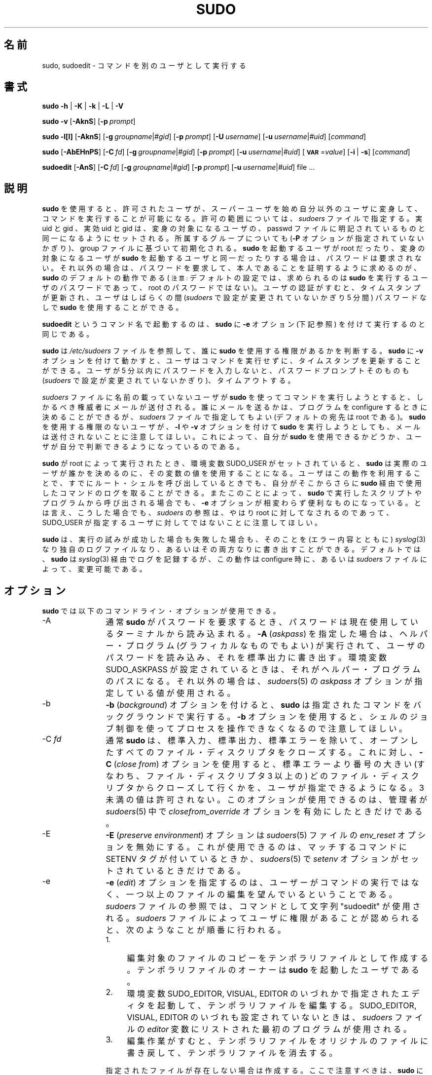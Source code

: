 .\" Copyright (c) 1994-1996, 1998-2005, 2007-2009
.\" 	Todd C. Miller <Todd.Miller@courtesan.com>
.\" 
.\" Permission to use, copy, modify, and distribute this software for any
.\" purpose with or without fee is hereby granted, provided that the above
.\" copyright notice and this permission notice appear in all copies.
.\" 
.\" THE SOFTWARE IS PROVIDED "AS IS" AND THE AUTHOR DISCLAIMS ALL WARRANTIES
.\" WITH REGARD TO THIS SOFTWARE INCLUDING ALL IMPLIED WARRANTIES OF
.\" MERCHANTABILITY AND FITNESS. IN NO EVENT SHALL THE AUTHOR BE LIABLE FOR
.\" ANY SPECIAL, DIRECT, INDIRECT, OR CONSEQUENTIAL DAMAGES OR ANY DAMAGES
.\" WHATSOEVER RESULTING FROM LOSS OF USE, DATA OR PROFITS, WHETHER IN AN
.\" ACTION OF CONTRACT, NEGLIGENCE OR OTHER TORTIOUS ACTION, ARISING OUT OF
.\" OR IN CONNECTION WITH THE USE OR PERFORMANCE OF THIS SOFTWARE.
.\" ADVISED OF THE POSSIBILITY OF SUCH DAMAGE.
.\" 
.\" Sponsored in part by the Defense Advanced Research Projects
.\" Agency (DARPA) and Air Force Research Laboratory, Air Force
.\" Materiel Command, USAF, under agreement number F39502-99-1-0512.
.\" 
.\" Japanese Version Copyright (c) 2000-2002 Yuichi SATO
.\"   and 2009 Yoichi Chonan
.\"         all rights reserved.
.\" Translated Sat Oct  7 14:39:18 JST 2000
.\"         by Yuichi SATO <ysato444@yahoo.co.jp>
.\" Updated & Modified Fri Dec  6 04:40:44 JST 2002 by Yuichi SATO
.\" New Translation (sudo-1.6.9p17) Fri Jan 23 10:31:17 JST 2009
.\"         by Yoichi Chonan <cyoichi@maple.ocn.ne.jp>
.\" Updated & Modified (sudo-1.7.2p1) Sat Nov 14 21:15:16 JST 2009
.\"         by Yoichi Chonan
.\"
.\" $Sudo: sudo.man.in,v 1.56 2009/06/29 13:36:42 millert Exp $
.\" Automatically generated by Pod::Man 2.16 (Pod::Simple 3.05)
.\"
.\" Standard preamble:
.\" ========================================================================
.de Sh \" Subsection heading
.br
.if t .Sp
.ne 5
.PP
\fB\\$1\fR
.PP
..
.de Sp \" Vertical space (when we can't use .PP)
.if t .sp .5v
.if n .sp
..
.de Vb \" Begin verbatim text
.ft CW
.nf
.ne \\$1
..
.de Ve \" End verbatim text
.ft R
.fi
..
.\" Set up some character translations and predefined strings.  \*(-- will
.\" give an unbreakable dash, \*(PI will give pi, \*(L" will give a left
.\" double quote, and \*(R" will give a right double quote.  \*(C+ will
.\" give a nicer C++.  Capital omega is used to do unbreakable dashes and
.\" therefore won't be available.  \*(C` and \*(C' expand to `' in nroff,
.\" nothing in troff, for use with C<>.
.tr \(*W-
.ds C+ C\v'-.1v'\h'-1p'\s-2+\h'-1p'+\s0\v'.1v'\h'-1p'
.ie n \{\
.    ds -- \(*W-
.    ds PI pi
.    if (\n(.H=4u)&(1m=24u) .ds -- \(*W\h'-12u'\(*W\h'-12u'-\" diablo 10 pitch
.    if (\n(.H=4u)&(1m=20u) .ds -- \(*W\h'-12u'\(*W\h'-8u'-\"  diablo 12 pitch
.    ds L" ""
.    ds R" ""
.    ds C` 
.    ds C' 
'br\}
.el\{\
.    ds -- \|\(em\|
.    ds PI \(*p
.    ds L" ``
.    ds R" ''
'br\}
.\"
.\" Escape single quotes in literal strings from groff's Unicode transform.
.ie \n(.g .ds Aq \(aq
.el       .ds Aq '
.\"
.\" If the F register is turned on, we'll generate index entries on stderr for
.\" titles (.TH), headers (.SH), subsections (.Sh), items (.Ip), and index
.\" entries marked with X<> in POD.  Of course, you'll have to process the
.\" output yourself in some meaningful fashion.
.ie \nF \{\
.    de IX
.    tm Index:\\$1\t\\n%\t"\\$2"
..
.    nr % 0
.    rr F
.\}
.el \{\
.    de IX
..
.\}
.\"
.\" Accent mark definitions (@(#)ms.acc 1.5 88/02/08 SMI; from UCB 4.2).
.\" Fear.  Run.  Save yourself.  No user-serviceable parts.
.    \" fudge factors for nroff and troff
.if n \{\
.    ds #H 0
.    ds #V .8m
.    ds #F .3m
.    ds #[ \f1
.    ds #] \fP
.\}
.if t \{\
.    ds #H ((1u-(\\\\n(.fu%2u))*.13m)
.    ds #V .6m
.    ds #F 0
.    ds #[ \&
.    ds #] \&
.\}
.    \" simple accents for nroff and troff
.if n \{\
.    ds ' \&
.    ds ` \&
.    ds ^ \&
.    ds , \&
.    ds ~ ~
.    ds /
.\}
.if t \{\
.    ds ' \\k:\h'-(\\n(.wu*8/10-\*(#H)'\'\h"|\\n:u"
.    ds ` \\k:\h'-(\\n(.wu*8/10-\*(#H)'\`\h'|\\n:u'
.    ds ^ \\k:\h'-(\\n(.wu*10/11-\*(#H)'^\h'|\\n:u'
.    ds , \\k:\h'-(\\n(.wu*8/10)',\h'|\\n:u'
.    ds ~ \\k:\h'-(\\n(.wu-\*(#H-.1m)'~\h'|\\n:u'
.    ds / \\k:\h'-(\\n(.wu*8/10-\*(#H)'\z\(sl\h'|\\n:u'
.\}
.    \" troff and (daisy-wheel) nroff accents
.ds : \\k:\h'-(\\n(.wu*8/10-\*(#H+.1m+\*(#F)'\v'-\*(#V'\z.\h'.2m+\*(#F'.\h'|\\n:u'\v'\*(#V'
.ds 8 \h'\*(#H'\(*b\h'-\*(#H'
.ds o \\k:\h'-(\\n(.wu+\w'\(de'u-\*(#H)/2u'\v'-.3n'\*(#[\z\(de\v'.3n'\h'|\\n:u'\*(#]
.ds d- \h'\*(#H'\(pd\h'-\w'~'u'\v'-.25m'\f2\(hy\fP\v'.25m'\h'-\*(#H'
.ds D- D\\k:\h'-\w'D'u'\v'-.11m'\z\(hy\v'.11m'\h'|\\n:u'
.ds th \*(#[\v'.3m'\s+1I\s-1\v'-.3m'\h'-(\w'I'u*2/3)'\s-1o\s+1\*(#]
.ds Th \*(#[\s+2I\s-2\h'-\w'I'u*3/5'\v'-.3m'o\v'.3m'\*(#]
.ds ae a\h'-(\w'a'u*4/10)'e
.ds Ae A\h'-(\w'A'u*4/10)'E
.    \" corrections for vroff
.if v .ds ~ \\k:\h'-(\\n(.wu*9/10-\*(#H)'\s-2\u~\d\s+2\h'|\\n:u'
.if v .ds ^ \\k:\h'-(\\n(.wu*10/11-\*(#H)'\v'-.4m'^\v'.4m'\h'|\\n:u'
.    \" for low resolution devices (crt and lpr)
.if \n(.H>23 .if \n(.V>19 \
\{\
.    ds : e
.    ds 8 ss
.    ds o a
.    ds d- d\h'-1'\(ga
.    ds D- D\h'-1'\(hy
.    ds th \o'bp'
.    ds Th \o'LP'
.    ds ae ae
.    ds Ae AE
.\}
.rm #[ #] #H #V #F C
.\" ========================================================================
.\"
.IX Title "SUDO 8"
.TH SUDO 8 "June 15, 2009" "1.7.2p1" "MAINTENANCE COMMANDS"
.\" For nroff, turn off justification.  Always turn off hyphenation; it makes
.\" way too many mistakes in technical documents.
.if n .ad l
.nh
.SH "名前"
sudo, sudoedit \- コマンドを別のユーザとして実行する
.SH "書式"
.IX Header "SYNOPSIS"
\&\fBsudo\fR \fB\-h\fR | \fB\-K\fR | \fB\-k\fR | \fB\-L\fR | \fB\-V\fR
.PP
\&\fBsudo\fR \fB\-v\fR [\fB\-AknS\fR]
.\" [\fB\-a\fR\ \fIauth_type\fR]
[\fB\-p\fR\ \fIprompt\fR]
.PP
\&\fBsudo\fR \fB\-l[l]\fR [\fB\-AknS\fR]
.\" [\fB\-a\fR\ \fIauth_type\fR]
[\fB\-g\fR\ \fIgroupname\fR|\fI#gid\fR] [\fB\-p\fR\ \fIprompt\fR]
[\fB\-U\fR\ \fIusername\fR] [\fB\-u\fR\ \fIusername\fR|\fI#uid\fR] [\fIcommand\fR]
.PP
\&\fBsudo\fR [\fB\-AbEHnPS\fR]
.\" [\fB\-a\fR\ \fIauth_type\fR]
[\fB\-C\fR\ \fIfd\fR]
.\" [\fB\-c\fR\ \fIclass\fR|\fI\-\fR]
[\fB\-g\fR\ \fIgroupname\fR|\fI#gid\fR] [\fB\-p\fR\ \fIprompt\fR]
.\" [\fB\-r\fR\ \fIrole\fR] [\fB\-t\fR\ \fItype\fR]
[\fB\-u\fR\ \fIusername\fR|\fI#uid\fR]
[\fB\s-1VAR\s0\fR=\fIvalue\fR] [\fB\-i\fR\ |\ \fB\-s\fR] [\fIcommand\fR]
.PP
\&\fBsudoedit\fR [\fB\-AnS\fR]
.\" [\fB\-a\fR\ \fIauth_type\fR]
[\fB\-C\fR\ \fIfd\fR]
.\" [\fB\-c\fR\ \fIclass\fR|\fI\-\fR]
[\fB\-g\fR\ \fIgroupname\fR|\fI#gid\fR] [\fB\-p\fR\ \fIprompt\fR]
[\fB\-u\fR\ \fIusername\fR|\fI#uid\fR] file ...
.SH "説明"
.IX Header "DESCRIPTION"
\&\fBsudo\fR を使用すると、許可されたユーザが、スーパーユーザを始め
自分以外のユーザに変身して、コマンドを実行することが可能になる。
許可の範囲については、\fIsudoers\fR ファイルで指定する。実 uid と gid 、
実効 uid と gid は、変身の対象になるユーザの、passwd ファイルに
明記されているものと同一になるようにセットされる。所属するグループに
ついても (\fB-P\fR オプションが指定されていないかぎり)、group ファイルに
基づいて初期化される。\fBsudo\fR を起動するユーザが root だったり、
変身の対象になるユーザが \fBsudo\fR を起動するユーザと同一だったり
する場合は、パスワードは要求されない。それ以外の場合は、パスワードを
要求して、本人であることを証明するように求めるのが、\fBsudo\fR の
デフォルトの動作である (\s-1注意:\s0 デフォルトの設定では、
求められるのは \fBsudo\fR を実行するユーザのパスワードであって、
root のパスワードではない)。ユーザの認証がすむと、タイムスタンプが
更新され、ユーザはしばらくの間 (\fIsudoers\fR で設定が変更されて
いないかぎり \f(CW\*(C`5\*(C'\fR 分間) パスワードなしで \fBsudo\fR を
使用することができる。
.PP
\&\fBsudoedit\fR というコマンド名で起動するのは、\fBsudo\fR に \fB-e\fR 
オプション (下記参照) を付けて実行するのと同じである。
.PP
\&\fBsudo\fR は \fI/etc/sudoers\fR ファイルを参照して、誰に \fBsudo\fR を
使用する権限があるかを判断する。\fBsudo\fR に \fB-v\fR オプションを
付けて動かすと、ユーザはコマンドを実行せずに、タイムスタンプを
更新することができる。ユーザが \f(CW\*(C`5\*(C'\fR 分以内にパスワードを
入力しないと、パスワードプロンプトそのものも (\fIsudoers\fR で設定が
変更されていないかぎり)、タイムアウトする。
.PP
\&\fIsudoers\fR ファイルに名前の載っていないユーザが \fBsudo\fR を使って
コマンドを実行しようとすると、しかるべき権威者にメールが送付される。
誰にメールを送るかは、プログラムを configure するときに決めることが
できるが、\fIsudoers\fR ファイルで指定してもよい (デフォルトの宛先は 
\&\f(CW\*(C`root\*(C'\fR である)。\fBsudo\fR を使用する権限のない
ユーザが、\fB-l\fR や \fB-v\fR オプションを付けて \fBsudo\fR を
実行しようとしても、メールは送付されないことに注意してほしい。
これによって、自分が \fBsudo\fR を使用できるかどうか、ユーザが自分で
判断できるようになっているのである。
.PP
\&\fBsudo\fR が root によって実行されたとき、環境変数 
\&\f(CW\*(C`SUDO_USER\*(C'\fR がセットされていると、\fBsudo\fR は
実際のユーザが誰かを決めるのに、その変数の値を使用することになる。ユーザは
この動作を利用することで、すでにルート・シェルを呼び出しているときでも、
自分がそこからさらに \fBsudo\fR 経由で使用したコマンドのログを取ることが
できる。またこのことによって、\fBsudo\fR で実行したスクリプトや
プログラムから呼び出される場合でも、\fB-e\fR オプションが相変わらず
便利なものになっている。とは言え、こうした場合でも、\fIsudoers\fR の
参照は、やはり root に対してなされるのであって、
\&\f(CW\*(C`SUDO_USER\*(C'\fR が指定するユーザに対してではないことに
注意してほしい。
.PP
\&\fBsudo\fR は、実行の試みが成功した場合も失敗した場合も、そのことを 
(エラー内容とともに) \fIsyslog\fR\|(3) なり独自のログファイルなり、
あるいはその両方なりに書き出すことができる。デフォルトでは、\fBsudo\fR は 
\fIsyslog\fR\|(3) 経由でログを記録するが、この動作は configure 時に、
あるいは \&\fIsudoers\fR ファイルによって、変更可能である。
.SH "オプション"
.IX Header "OPTIONS"
\&\fBsudo\fR では以下のコマンドライン・オプションが使用できる。
.IP "\-A" 12
.IX Item "-A"
通常 \fBsudo\fR がパスワードを要求するとき、パスワードは現在使用している
ターミナルから読み込まれる。\fB\-A\fR (\fIaskpass\fR) を指定した場合は、
ヘルパー・プログラム (グラフィカルなものでもよい) が実行されて、ユーザの
パスワードを読み込み、それを標準出力に書き出す。
環境変数 \f(CW\*(C`SUDO_ASKPASS\*(C'\fR が設定されているときは、
それがヘルパー・プログラムのパスになる。それ以外の場合は、
\&\fIsudoers\fR\|(5) の \fIaskpass\fR オプションが指定している値が使用される。
.\" .IP "\-a \fItype\fR" 12
.\" .IX Item "-a type"
.\" The \fB\-a\fR (\fIauthentication type\fR) option causes \fBsudo\fR to use the
.\" specified authentication type when validating the user, as allowed
.\" by \fI/etc/login.conf\fR.  The system administrator may specify a list
.\" of sudo-specific authentication methods by adding an \*(L"auth-sudo\*(R"
.\" entry in \fI/etc/login.conf\fR.  This option is only available on systems
.\" that support \s-1BSD\s0 authentication.
.\" \&\fB\-a\fR (\fIauthentication type\fR) オプションを使うと、\fBsudo\fR は
.\" ユーザの認証に、指定したタイプの認証方法を使用するようになる。ただし、
.\" その認証のタイプは \fI/etc/login.conf\fR で有効になっていなければなら
.\" ない。システム管理者は \fI/etc/login.conf\fR に \*(L"auth-sudo\*(R" 
.\" 項目を追加することによって、\fBsudo\fR 専用の認証方法のリストを指定す
.\" ることができる。このオプションは \s-1BSD\s0 認証に対応したシステムでの
.\" み有効である。
.IP "\-b" 12
.IX Item "-b"
\&\fB\-b\fR (\fIbackground\fR) オプションを付けると、\fBsudo\fR は
指定されたコマンドをバックグラウンドで実行する。\fB-b\fR オプションを
使用すると、シェルのジョブ制御を使ってプロセスを操作できなくなるので
注意してほしい。
.IP "\-C \fIfd\fR" 12
.IX Item "-C fd"
通常 \fBsudo\fR は、標準入力、標準出力、標準エラーを除いて、オープンした
すべてのファイル・ディスクリプタをクローズする。これに対し、
\&\fB\-C\fR (\fIclose from\fR) オプションを使用すると、
標準エラーより番号の大きい (すなわち、ファイル・ディスクリプタ 3 以上の)
どのファイル・ディスクリプタからクローズして行くかを、ユーザが指定できる
ようになる。3 未満の値は許可されない。このオプションが使用できるのは、
管理者が \fIsudoers\fR\|(5) 中で \fIclosefrom_override\fR オプションを
有効にしたときだけである。
.\" .IP "\-c \fIclass\fR" 12
.\" .IX Item "-c class"
.\" The \fB\-c\fR (\fIclass\fR) option causes \fBsudo\fR to run the specified command
.\" with resources limited by the specified login class.  The \fIclass\fR
.\" argument can be either a class name as defined in \fI/etc/login.conf\fR,
.\" or a single '\-' character.  Specifying a \fIclass\fR of \f(CW\*(C`\-\*(C'\fR indicates
.\" that the command should be run restricted by the default login
.\" capabilities for the user the command is run as.  If the \fIclass\fR
.\" argument specifies an existing user class, the command must be run
.\" as root, or the \fBsudo\fR command must be run from a shell that is already
.\" root.  This option is only available on systems with \s-1BSD\s0 login classes.
.\" \&\fB\-c\fR (\fIclass\fR) オプションを付けると、その指定した
.\" login class のリソースの制限内で、\fBsudo\fR は指定されたコマンドを
.\" 実行する。\fB-c\fR の引き数 \fIclass\fR に使うことができるのは、
.\" \&\fI/etc/login.conf\fR で定義された class 名か、一個の '\-' 文字である。
.\" \&\fIclass\fR に \f(CW\*(C`\-\*(C'\fR を指定すると、コマンドは
.\" 実行されるとき、変身対象ユーザのデフォルトのログイン権限によって
.\" 制限されることになる。引き数 \fIclass\fR が実在する user class を
.\" 指している場合は、コマンドを root として実行するか、あるいはすでに root 
.\" になったシェルで \fBsudo\fR コマンドを実行するかしなければならない。 
.\" このオプションは、\s-1BSD\s0 login class が存在するシステムでのみ
.\" 有効である。
.IP "\-E" 12
.IX Item "-E"
\&\fB\-E\fR (\fIpreserve\fR \fIenvironment\fR) オプションは 
\&\fIsudoers\fR\|(5) ファイルの \fIenv_reset\fR オプションを無効にする。
これが使用できるのは、マッチするコマンドに \f(CW\*(C`SETENV\*(C'\fR タグが
付いているときか、
\&\fIsudoers\fR\|(5) で \fIsetenv\fR オプションがセットされているとき
だけである。
.IP "\-e" 12
.IX Item "-e"
\&\fB\-e\fR (\fIedit\fR) オプションを指定するのは、ユーザーがコマンドの
実行ではなく、一つ以上のファイルの編集を望んでいるということである。
\&\fIsudoers\fR ファイルの参照では、コマンドとして
文字列 \*(L"sudoedit\*(R" が使用される。
\&\fIsudoers\fR ファイルによってユーザに権限があることが認められると、
次のようなことが順番に行われる。
.RS 12
.IP "1." 4
編集対象のファイルのコピーをテンポラリファイルとして作成する。
テンポラリファイルのオーナーは \fBsudo\fR を起動したユーザである。
.IP "2." 4
環境変数 \f(CW\*(C`SUDO_EDITOR\*(C'\fR, \f(CW\*(C`VISUAL\*(C'\fR,
\&\f(CW\*(C`EDITOR\*(C'\fR のいづれかで指定されたエディタを起動して、
テンポラリファイルを編集する。
\&\f(CW\*(C`SUDO_EDITOR\*(C'\fR, \f(CW\*(C`VISUAL\*(C'\fR,
\&\f(CW\*(C`EDITOR\*(C'\fR のいづれも設定されていないときは、
\&\fIsudoers\fR ファイルの \fIeditor\fR 変数にリストされた
最初のプログラムが使用される。
.IP "3." 4
編集作業がすむと、テンポラリファイルをオリジナルのファイルに書き戻して、
テンポラリファイルを消去する。
.RE
.RS 12
.Sp
指定されたファイルが存在しない場合は作成する。ここで注意すべきは、
\&\fBsudo\fR によって実行されるコマンドの大部分と違って、
\&\fB\-e\fR でエディタが実行されるときは、\fBsudo\fR を起動した
ユーザの環境が、変更を受けずにそのまま使われるということである。
何らかの理由で \fBsudo\fR が編集した内容でファイルを更新できないときは、
ユーザに警告を発し、編集した内容をテンポラリファイルに保持することになる。
.RE
.IP "\-g \fIgroup\fR" 12
.IX Item "-g group"
通常 sudo はプライマリ・グループを、passwd データベースで
変身対象ユーザ (デフォルトでは root) のプライマリ・グループとして
指定されているグループに設定する。これに対し、\fB\-g\fR (\fIgroup\fR)
オプションを使用すると、\fBsudo\fR はプライマリ・グループを \fIgroup\fR に
設定して、指定のコマンドを実行することになる。グループ名の代わりに
\&\fIgid\fR を指定するときは、\fI#gid\fR という書き方をする。
多くのシェルでは、\fIgid\fR としてコマンドを実行するときは、'#' を
バックスラッシュ ('\e') でエスケープしなければならない。なお、
\&\fB\-u\fR オプションを同時に指定しない場合、コマンドは (root として
ではなく) \fBsudo\fR を起動するユーザの資格で実行されることになる。
いづれにしろ、プライマリ・グループが \fIgroup\fR に
設定されることに変わりはない。
(訳注: \fB\-g\fR オプションを使用するには、\fIsudoers\fR ファイルの
ユーザ設定で変身対象となるグループを設定しておく必要がある。詳細については、
\&\fIsudoers\fR\|(5) のマニュアルの該当個所を参照してほしい。)
.IP "\-H" 12
.IX Item "-H"
\&\fB\-H\fR (\fI\s-1HOME\s0\fR) オプションを指定すると、環境変数 
\&\f(CW\*(C`HOME\*(C'\fR が、変身の対象となるユーザ (デフォルトでは root) の、
\&\fIpasswd\fR\|(5) ファイルに明記されているホームディレクトリになる。
\&\fBsudo\fR はデフォルトでは、環境変数 \f(CW\*(C`HOME\*(C'\fR を
変更しない (\fIsudoers\fR\|(5) の \fIset_home\fR や \fIalways_set_home\fR 
フラグを参照すること)。
.IP "\-h" 12
.IX Item "-h"
\&\fB-h\fR (\fIhelp\fR) オプションを指定すると、\fBsudo\fR は使用法を
表示して終了する。
.IP "\-i [command]" 12
.IX Item "-i [command]"
\&\fB\-i\fR (\fIsimulate initial login\fR) オプションを指定すると、
\&\fIpasswd\fR\|(5) 中の変身対象ユーザのエントリで指定されているシェルが
ログイン・シェルとして実行される。すなわち、\f(CW\*(C`.profile\*(C'\fR や
\&\f(CW\*(C`.login\*(C'\fR といったログイン用のリソースファイルが
シェルによって読み込まれるわけだ。コマンドを指定すると、それがシェルに
渡されて、実行される。それ以外の場合は、対話的シェルが
実行されることになる。\fBsudo\fR は、シェルを実行する前に、変身対象ユーザの
ホームディレクトリに移動しようとする。また \fBsudo\fR は環境を初期化する。
変数 \fI\s-1DISPLAY\s0\fR と \fI\s-1TERM\s0\fR は変更しないが、 
\&\fI\s-1HOME\s0\fR, \fI\s-1SHELL\s0\fR, \fI\s-1USER\s0\fR, 
\&\fI\s-1LOGNAME\s0\fR, \fI\s-1PATH\s0\fR をセットし、さらに Linux や
\&\s-1AIX\s0 システムでは \fI/etc/environment\fR に書いてある環境変数も
設定する。それ以外の環境変数はすべて消去する。
.IP "\-K" 12
.IX Item "-K"
\&\fB\-K\fR (sure \fIkill\fR) オプションは \fB\-k\fR オプションに
似ているが、ユーザのタイムスタンプを完全に消去してしまうという点と、
コマンドや他のオプションと組み合わせて使用できないという点で異なっている。
このオプションはパスワードを要求しない。
.IP "\-k" 12
.IX Item "-k"
\&\fB\-k\fR (\fIkill\fR) オプションを単独で使うと、\fBsudo\fR は
タイムスタンプの日付を UNIX 紀元 (1970 年 1 月 1 日) に設定することで、
ユーザのタイムスタンプを失効させる。次回 \fBsudo\fR を実行するときには、
パスワードが要求されるようになるわけだ。このオプション自身はパスワードを
必要としない。なお、このオプションが追加されたのは、
ユーザが .logout ファイルで、パスワードなしでの \fBsudo\fR の実行を
無効にすることができるようにするためである。
.Sp
\&\fB\-k\fR オプションをコマンドや、パスワードを必要とするような
他のオプションと組み合わせて使用すると、\fBsudo\fR はユーザの
タイムスタンプ・ファイルを無視するようになる。その結果、\fBsudo\fR は
(\fIsudoers\fR の設定でパスワードを要求するようになっているならば)
プロンプトを出してパスワードを求めるものの、
ユーザのタイムスタンプ・ファイルの日付を更新することはない。
.IP "\-L" 12
.IX Item "-L"
\&\fB\-L\fR (\fIlist\fR defaults) オプションは、\fIsudoers\fR ファイルの
\&\fIDefaults\fR 行で設定できるパラメーターを列挙し、それぞれについて
簡単に説明する。このオプションは \fIgrep\fR\|(1) と一緒に使うと、便利である。
.IP "\-l[l] [\fIcommand\fR]" 12
.IX Item "-l[l] [command]"
\&\fIcommand\fR を指定しない場合、\fB\-l\fR (\fIlist\fR) オプションは、
\&\fBsudo\fR を実行したユーザ (あるいは、\fB\-U\fR で指定したユーザ) が
現在ログインしているホストで許可されている (及び、禁じられている) コマンドを
列挙する。\fIcommand\fR を指定した場合は、\fIsudoers\fR で許可されて
いるコマンドならば、その絶対パスを表示する (訳注: sudo-1.7.2 では、
\&\fIsudoers\fR でコマンドの引き数を明示的に指定している場合は、
コマンドラインからも \fB\-l\fR とコマンドに続けて、引き数まで正しく
指定しなければならない)。 
指定したコマンドが許可されていない場合は、\fBsudo\fR が
返り値 1 で終了する。\fB\-l\fR オプションに \fBl\fR 引数を付けた場合や
(すなわち \fB\-ll\fR)、\fB\-l\fR を複数回指定した場合は、長い方の
リスト形式が使用される。
.IP "\-n" 12
.IX Item "-n"
\&\fB\-n\fR (\fInon-interactive\fR) オプションがあると、\fBsudo\fR は 
ユーザにパスワードを要求するプロンプトを出さない。実行するコマンドに
パスワードが必要な場合、\fBsudo\fR はエラーメッセージを表示して、
終了する。
.IP "\-P" 12
.IX Item "-P"
\&\fB\-P\fR (\fIpreserve\fR \fIgroup vector\fR) オプションを指定すると、
\&\fBsudo\fR は、\fBsudo\fR を実行するユーザが所属するグループのリストを、
変更せずにそのまま使用する。 デフォルトでは、\fBsudo\fR は
所属グループの初期値として、変身対象となるユーザが所属するグループのリストを
設定するのだ。とは言え、実 gid や 実効 gid が変身対象ユーザと
同一になるようにセットされる点には、変わりがない。
.IP "\-p \fIprompt\fR" 12
.IX Item "-p prompt"
\&\fB\-p\fR (\fIprompt\fR) オプションを使うと、デフォルトのパスワード
プロンプトを変更して、好きな文句にすることができる。以下のパーセント 
(`\f(CW\*(C`%\*(C'\fR') エスケープが使用できる。
.RS 12
.ie n .IP "%H" 4
.el .IP "\f(CW%H\fR" 4
.IX Item "%H"
ドメイン名を含むローカルホスト名に展開される (マシンのホスト名が
完全修飾名であるか、\fIsudoers\fR ファイルで \fIfqdn\fR オプションが
セットされている場合に有効)
.ie n .IP "%h" 4
.el .IP "\f(CW%h\fR" 4
.IX Item "%h"
ドメイン名なしのローカルホスト名に展開
.ie n .IP "%p" 4
.el .IP "\f(CW%p\fR" 4
.IX Item "%p"
パスワードを要求されるユーザ名に展開 (\fIsudoers\fR ファイルのフラグ 
\&\fIrootpw\fR、\fItargetpw\fR、\fIrunaspw\fR を尊重する)
.ie n .IP "%U" 4
.el .IP "\f(CW%U\fR" 4
.IX Item "%U"
変身対象になる (デフォルトでは root) ユーザのログイン名に展開される
.ie n .IP "%u" 4
.el .IP "\f(CW%u\fR" 4
.IX Item "%u"
\&\fBsudo\fR を起動するユーザのログイン名に展開される
.ie n .IP "\*(C`%%\*(C'" 4
.el .IP "\f(CW\*(C`%%\*(C'\fR" 4
.IX Item "%%"
連続した二つの \f(CW\*(C`%\*(C'\fR は、一個の \f(CW\*(C`%\*(C'\fR 文字
そのものを意味する
.RE
.RS 12
.Sp
\&\fB\-p\fR で指定したプロンプトが、\s-1PAM\s0 をサポートしている
システムにおいてシステムのパスワードプロンプトを上書きするのは、
\&\fIsudoers\fR で \fIpassprompt_override\fR が有効になっている場合である
(訳注: \fIsudoers\fR\|(5) の passprompt_override の項も参照してほしい)。
.RE
.\" .IP "\-r \fIrole\fR" 12
.\" .IX Item "-r role"
.\" The \fB\-r\fR (\fIrole\fR) option causes the new (SELinux) security context to 
.\" have the role specified by \fIrole\fR.
.\" \&\fB\-r\fR (\fIrole\fR) オプションを使うと、(SELinux の) 新しいセキュ
.\" リティ・コンテキストが \fIrole\fR で指定されたロールを持つようになる。
.IP "\-S" 12
.IX Item "-S"
\&\fB\-S\fR (\fIstdin\fR) オプションを指定すると、\fBsudo\fR はパスワー
ドをターミナルデバイスからではなく、標準入力から読み込む。
.IP "\-s [command]" 12
.IX Item "-s [command]"
\&\fB\-s\fR (\fIshell\fR) は、環境変数 \fI\s-1SHELL\s0\fR が設定されていれば、
そのシェルを、さもなければ、\fIpasswd\fR\|(5) で指定されているシェルを
実行する。コマンドが指定された場合は、それをシェルに渡して実行させる。
コマンドが指定されていなければ、対話的シェルを開く。
.\" .IP "\-t \fItype\fR" 12
.\" .IX Item "-t type"
.\" The \fB\-t\fR (\fItype\fR) option causes the new (SELinux) security context to 
.\" have the type specified by \fItype\fR.  If no type is specified, the default
.\" type is derived from the specified role.
.\" \&\fB\-t\fR (\fItype\fR) オプションを使用すると、(SELinux の) 新しい 
.\" セキュリティ・コンテキストが \fItype\fR で指定されたタイプを持つように
.\" なる。type が指定されない場合は、デフォルトのタイプが、指定された role 
.\" から導き出される。
.IP "\-U \fIuser\fR" 12
.IX Item "-U user"
\&\fB\-U\fR (\fIother user\fR) オプションは、\fB\-l\fR と組み合わせて
使用し、誰の権限の一覧を表示するかを指定する。root のほかには、
現在のホストでコマンドに \f(CW\*(C`ALL\*(C'\fR を許されているユーザのみが
このオプションを使用できる。
.IP "\-u \fIuser\fR" 12
.IX Item "-u user"
\&\fB\-u\fR (\fIuser\fR) オプションを指定すると、\fBsudo\fR は 
\&\fIroot\fR 以外のユーザとして指定されたコマンドを実行する。
ユーザ名の代わりに \fIuid\fR を指定するときは、\fI#uid\fR という
書き方をする。多くのシェルでは、\fIuid\fR の資格でコマンドを
実行するときは、'#' をバックスラッシュ ('\e') でエスケープしなければ
ならない。\fIsudoers\fR ファイルの Defaults 行で \fItargetpw\fR オプションが
設定されているときは (\fIsudoers\fR\|(5) 参照)、パスワード・データベースに
記載されていない uid ではコマンドを実行できないことに注意してほしい。
.IP "\-V" 12
.IX Item "-V"
\&\fB\-V\fR (\fIversion\fR) オプションを指定すると、\fBsudo\fR は
バージョンナンバーを表示して、終了する。\fBsudo \-V\fR を実行するユーザが 
root だった場合は、\fBsudo\fR がコンパイルされたときのデフォルト値のリストを、
マシンのローカル IP アドレスとともに表示する。
.IP "\-v" 12
.IX Item "-v"
\&\fB\-v\fR (\fIvalidate\fR) オプションを指定すると、\fBsudo\fR はユーザの
タイムスタンプを更新する。このとき、もし必要なら、パスワードの入力を促す。
このオプションによって \fBsudo\fR のタイムアウト時間がもう
\&\f(CW\*(C`5\*(C'\fR 分間 (あるいは、何分であれ、\fIsudoers\fR で
設定されたタイムアウト時間) 伸びるが、このオプションがコマンドを実行する
ことはない。
.IP "\-\-" 12
\&\fB\-\-\fR オプションがあると、\fBsudo\fR はそこでコマンドライン引き数の
処理をやめる。これは \fB\-s\fR オプションと組み合わせて使うと、
大変便利である。
.PP
さらに、コマンドのためにセットしたい環境変数も、
\&\fB\s-1VAR\s0\fR=\fIvalue\fR、たとえば 
\&\fB\s-1LD_LIBRARY_PATH\s0\fR=\fI/usr/local/pkg/lib\fR といった形で
コマンドラインから渡すことができる。コマンドラインから渡される変数は、
通常の環境変数と同じ制限の対象になるが、一つだけ重要な違いがある。
\&\fIsudoers\fR ファイルで \fIsetenv\fR オプションが設定されているか、
実行されるコマンドに \f(CW\*(C`SETENV\*(C'\fR タグがついているか、
あるいは、マッチするコマンドが \f(CW\*(C`ALL\*(C'\fR である場合は、
ユーザがほかの状況でなら禁じられているような変数をセットすることが
できるのだ。詳細については \fIsudoers\fR\|(5) を参照してほしい。
.SH "返り値"
.IX Header "RETURN VALUES"
プログラムの実行に成功した場合、\fBsudo\fR が返す終了ステータスは、
実行したプログラムの終了ステータスそのものである。
.PP
そうでない場合、設定やパーミッションに問題があったり、\fBsudo\fR が
指定されたコマンドを実行できなかったりしたときは、\fBsudo\fR は
返り値 1 で終了する。後者の場合は、エラーメッセージが標準エラーに
表示される。また、 \fBsudo\fR がユーザの \f(CW\*(C`PATH\*(C'\fR にある
一つ以上のエントリを \fIstat\fR\|(2) できなかったときも、エラーが
標準エラーに出力される (ただし、そのディレクトリが存在しなかったり、
実際にはディレクトリでなかった場合は、そのエントリは無視され、エラーは
表示されない)。そうしたことは、正常な環境では起きるはずのないことである。
\&\fIstat\fR\|(2) が \*(L"permission denied\*(R" を返す理由で
一番よくあるのは、ユーザーがオートマウントを使用していて、
\&\f(CW\*(C`PATH\*(C'\fR にあるディレクトリの一つが目下到達不可能なマシンに
ある場合だ。
.SH "セキュリティに関する注意点"
.IX Header "SECURITY NOTES"
\&\fBsudo\fR は外部のコマンドをできるだけ安全に実行しようとする。
.PP
環境変数を扱うにあたって、二つの異なる行き方がある。デフォルトでは、
\&\fIsudoers\fR の \fIenv_reset\fR オプションが有効になっている。
この場合は、最小限の環境でコマンドが実行されることになるが、その環境とは、
\&\f(CW\*(C`TERM\*(C'\fR, \f(CW\*(C`PATH\*(C'\fR,
\&\f(CW\*(C`HOME\*(C'\fR, \f(CW\*(C`SHELL\*(C'\fR,
\&\f(CW\*(C`LOGNAME\*(C'\fR, \f(CW\*(C`USER\*(C'\fR,
\&\f(CW\*(C`USERNAME\*(C'\fR、それに \fBsudo\fR という
呼び出し側のプロセスから来た変数で、\fIsudoers\fR の \fIenv_check\fR や 
\&\fIenv_keep\fR オプションによって許可されたものである。言わば、
環境変数のホワイトリストが存在することになるわけだ。
.PP
他方、\fIsudoers\fR ファイルで \fIenv_reset\fR オプションが無効に
なっている場合は、いかなる変数も、\fIenv_check\fR や \fIenv_delete\fR 
オプションで明示的に拒否されていないかぎり、呼び出し側のプロセスから
継承される。この場合、\fIenv_check\fR や \fIenv_delete\fR はブラックリストの
ように振る舞うわけだ。危険性のある環境変数のすべてをブラックリストに
入れることは不可能なので、\fIenv_reset\fR のデフォルトの動作を使用する方を
お勧めする。
.PP
どんな場合でも、\f(CW\*(C`()\*(C'\fR で始まる値を持つ環境変数は
除去されるが、それは \fBbash\fR の関数と解釈されかねないからだ。
\&\fBsudo\fR が許可、または拒否する環境変数のリストは、
\&\f(CW\*(C`sudo \-V\*(C'\fR を root として実行したときの出力中に表示される。
.PP
たいていのオペレーティングシステムのダイナミック・リンカは、
ダイナミック・リンキングを制御する働きのある環境変数を、\fBsudo\fR も
その一つである setuid プログラムの環境から除去するものだということに注意して
ほしい。オペレーティングシステムが何であるかにもよるが、そうした環境変数には、
\&\f(CW\*(C`_RLD*\*(C'\fR, \f(CW\*(C`DYLD_*\*(C'\fR,
\&\f(CW\*(C`LD_*\*(C'\fR, \f(CW\*(C`LDR_*\*(C'\fR,
\&\f(CW\*(C`LIBPATH\*(C'\fR, \f(CW\*(C`SHLIB_PATH\*(C'\fR などが
含まれるだろう。この種の変数は、\fBsudo\fR の実行が始まるよりも前に、
環境から除去される。それ故、\fBsudo\fR がそうした変数を保持することは
不可能である。
.PP
偽コマンドの実行 (command spoofing) を防止するため、\fBsudo\fR は
コマンドを捜してユーザの \s-1PATH\s0 を検索する際に、\*(L".\*(R" と "" 
(どちらもカレントディレクトリを意味する) を最後に調べる (そのどちらか、
あるいは両方が \s-1PATH\s0 中に存在すればだが)。とは言え、環境変数 
\&\f(CW\*(C`PATH\*(C'\fR そのものは変更されずに、そのまま \fBsudo\fR が
実行するプログラムに渡されることに注意してほしい。
.PP
\&\fBsudo\fR はタイムスタンプ・ディレクトリ (デフォルトでは 
\&\fI/var/run/sudo\fR) の所有者を調べて、所有者が root でなかったり、
root 以外のユーザにも書き込みが可能だったりした場合は、そのディレクトリの
中身を無視する。root 以外のユーザでも \fIchown\fR\|(2) を利用して
ファイルの所有者を変えられるシステムでは、タイムスタンプ・ディレクトリが 
(たとえば \fI/tmp\fR といった) 誰にでも書き込めるディレクトリにあると、
一般ユーザが、\fBsudo\fR を実行する前にタイムスタンプ・ディレクトリを
作成することが可能になる。もっとも、\fBsudo\fR はタイムスタンプ・
ディレクトリとその中身の、所有者とモードをチェックしているので、
起こりえる唯一の被害は、ファイルを「隠匿」する目的でそのディレクトリに
入れて置かれることぐらいだ。これはあまりありそうにないことだ。なぜなら、
タイムスタンプ・ディレクトリが root の所有になり、ほかのユーザによる
アクセスが禁じられてしまうと、ファイルをそこに置いたユーザは
それを回収できなくなるからである。この問題を回避したかったら、
誰でも書き込めるわけではないディレクトリ (たとえば \fI/var/adm/sudo\fR) を
タイムスタンプ用に使用するなり、適切な所有者 (root) と
パーミッション (0700) を持った \fI/var/run/sudo\fR をシステムの
スタートアップ・ファイルで作成するなりすればよい。
.PP
\&\fBsudo\fR はあまりにも未来に設定したタイムスタンプを認めない。タイ
ムスタンプが「現在時 + 2 * \f(CW\*(C`TIMEOUT\*(C'\fR」より新しい日時だっ
た場合、\fBsudo\fR はそれを無視し、ログに記録して警告を発する。このよ
うになっているのは、一般ユーザがファイルの所有者を変えられるシステムで、
ユーザがいい加減な日付を付けて勝手に自分のタイムスタンプを作れないよう
にするためである。
.PP
\&\fBsudo\fR は通常、自分が明示的に実行したコマンドしかログに
記録しないことに気を付けてほしい。
ユーザが \f(CW\*(C`sudo su\*(C'\fR とか \f(CW\*(C`sudo sh\*(C'\fR とか
いったコマンドを実行した場合、そのシェルから続いて実行されるコマンドは
記録されないし、\fBsudo\fR によるアクセス制御もそういったコマンドに
及ばないことになる。
シェル・エスケープを提供するコマンドについても (たいていのエディタが
それに含まれる) 同じことが言える。
それ故、ユーザに \fBsudo\fR 経由でコマンドの使用を許すときは、
気がつかないうちにそのコマンドがユーザに事実上ルート・シェルを
与えていないかを、念には念を入れて確認しなければならない。もっと詳しいことが
知りたかったら、\fIsudoers\fR\|(5) の「シェル・エスケープを防止する」の
セクションを御覧になってほしい。
.SH "環境変数"
.IX Header "ENVIRONMENT"
\&\fBsudo\fR は以下の環境変数を利用する。
.ie n .IP "\*(C`EDITOR\*(C'" 16
.el .IP "\f(CW\*(C`EDITOR\*(C'\fR" 16
.IX Item "EDITOR"
変数 \f(CW\*(C`SUDO_EDITOR\*(C'\fR や \f(CW\*(C`VISUAL\*(C'\fR が設定されて
いないとき、\fB\-e\fR (sudoedit) モードで使用するデフォルトのエディタ
.ie n .IP "\*(C`HOME\*(C'" 16
.el .IP "\f(CW\*(C`HOME\*(C'\fR" 16
.IX Item "HOME"
\&\fB\-i\fR や \fB\-H\fR モードでは (あるいは、sudo が configure され
たとき \-\-enable\-shell\-sets\-home オプションが与えられていれば)、
変身対象ユーザのホームディレクトリにセットされる
.ie n .IP "\*(C`PATH\*(C'" 16
.el .IP "\f(CW\*(C`PATH\*(C'\fR" 16
.IX Item "PATH"
sudoers の \fIsecure_path\fR オプションが設定されていれば、無難な値に
セットされる
.ie n .IP "\*(C`SHELL\*(C'" 16
.el .IP "\f(CW\*(C`SHELL\*(C'\fR" 16
.IX Item "SHELL"
\&\fB\-s\fR オプションで実行されるシェルを決めるのに使用する
.ie n .IP "\*(C`SUDO_ASKPASS\*(C'" 16
.el .IP "\f(CW\*(C`SUDO_ASKPASS\*(C'\fR" 16
.IX Item "SUDO_ASKPASS"
ターミナルが利用できない場合や、\f(CW\*(C`\-A\*(C'\fR オプションが
指定されている場合に、パスワードを読み込むのに使用するヘルパープログラムの
パスを指定する
.ie n .IP "\*(C`SUDO_COMMAND\*(C'" 16
.el .IP "\f(CW\*(C`SUDO_COMMAND\*(C'\fR" 16
.IX Item "SUDO_COMMAND"
sudo が実行するコマンドにセットされる
.ie n .IP "\*(C`SUDO_EDITOR\*(C'" 16
.el .IP "\f(CW\*(C`SUDO_EDITOR\*(C'\fR" 16
.IX Item "SUDO_EDITOR"
\&\fB\-e\fR (sudoedit) モードで使用するデフォルトのエディタ
.ie n .IP "\*(C`SUDO_GID\*(C'" 16
.el .IP "\f(CW\*(C`SUDO_GID\*(C'\fR" 16
.IX Item "SUDO_GID"
sudo を起動したユーザのグループ \s-1ID\s0 にセットされる
.ie n .IP "\*(C`SUDO_PROMPT\*(C'" 16
.el .IP "\f(CW\*(C`SUDO_PROMPT\*(C'\fR" 16
.IX Item "SUDO_PROMPT"
デフォルトのパスワード・プロンプトとして使用する
.ie n .IP "\*(C`SUDO_PS1\*(C'" 16
.el .IP "\f(CW\*(C`SUDO_PS1\*(C'\fR" 16
.IX Item "SUDO_PS1"
設定すると、実行されるプログラムの \f(CW\*(C`PS1\*(C'\fR がこの変数の値に
セットされる
.ie n .IP "\*(C`SUDO_UID\*(C'" 16
.el .IP "\f(CW\*(C`SUDO_UID\*(C'\fR" 16
.IX Item "SUDO_UID"
sudo を起動したユーザのユーザ \s-1ID\s0 にセットされる
.ie n .IP "\*(C`SUDO_USER\*(C'" 16
.el .IP "\f(CW\*(C`SUDO_USER\*(C'\fR" 16
.IX Item "SUDO_USER"
sudo を起動したユーザのログイン名にセットされる
.ie n .IP "\*(C`USER\*(C'" 16
.el .IP "\f(CW\*(C`USER\*(C'\fR" 16
.IX Item "USER"
変身対象ユーザにセットされる (オプション \fB\-u\fR が指定されていなければ、
root になる)
.ie n .IP "\*(C`VISUAL\*(C'" 16
.el .IP "\f(CW\*(C`VISUAL\*(C'\fR" 16
.IX Item "VISUAL"
変数 \f(CW\*(C`SUDO_EDITOR\*(C'\fR が設定されていない場合に、
\&\fB\-e\fR (sudoedit) モードで使用するデフォルトのエディタ
.SH "ファイル"
.IX Header "FILES"
.ie n .IP "\fI/etc/sudoers\fR" 24
.el .IP "\fI/etc/sudoers\fR" 24
.IX Item "/etc/sudoers"
誰が何を実行できるかのリスト
.ie n .IP "\fI/var/run/sudo\fR" 24
.el .IP "\fI/var/run/sudo\fR" 24
.IX Item "/var/run/sudo"
タイムスタンプが存在するディレクトリ
.IP "\fI/etc/environment\fR" 24
.IX Item "/etc/environment"
Linux や \s-1AIX\s0 で \fB\-i\fR モードを使うときの初期環境
.SH "用例"
.IX Header "EXAMPLES"
注意: 以下の例は、\fIsudoers\fR\|(5) に適切な記載があることを前提にして
いる。
.PP
読み取り不可のディレクトリのファイル一覧を取得する。
.PP
.Vb 1
\& $ sudo ls /usr/local/protected
.Ve
.PP
ユーザ yaz のホームディレクトリのファイル一覧を取得したいのだが、
~yaz を含むファイルシステムが別のマシンにあって、root で
アクセスできるようにエクスポートされていない場合。
.PP
.Vb 1
\& $ sudo \-u yaz ls ~yaz
.Ve
.PP
ユーザ www として \fIindex.html\fR ファイルを編集する。
.PP
.Vb 1
\& $ sudo \-u www vi ~www/htdocs/index.html
.Ve
.PP
root と adm グループのユーザだけがアクセスできるシステムログを閲覧する。
.PP
.Vb 1
\& $ sudo \-g adm view /var/log/syslog
.Ve
.PP
jim に変身してエディタを実行する。プライマリグループには別のグループを
指定する。
.PP
.Vb 1
\& $ sudo \-u jim \-g audio vi ~jim/sound.txt
.Ve
.PP
マシンをリブートする。
.PP
.Vb 1
\& $ sudo shutdown \-r +15 "quick reboot"
.Ve
.PP
/home パーティションに存在するディレクトリのディスク使用量リストを作成
する。\&\f(CW\*(C`cd\*(C'\fR やファイル・リダイレクションがきちんと動
作するように、コマンドをサブシェルで実行していることに注目してほしい。
.PP
.Vb 1
\& $ sudo sh \-c "cd /home ; du \-s * | sort \-rn > USAGE"
.Ve
.SH "関連項目"
.IX Header "SEE ALSO"
\&\fIgrep\fR\|(1), \fIsu\fR\|(1), \fIstat\fR\|(2),
.\" \&\fIlogin_cap\fR\|(3),
\&\fIpasswd\fR\|(5), \fIsudoers\fR\|(5), \fIvisudo\fR\|(8)
.SH "作者"
.IX Header "AUTHORS"
多数の人々が長年に渡って \fBsudo\fR の製作に取り組んできた。当バージョ
ンは主として次の者が書いたコードからできている。
.PP
.Vb 1
\&        Todd C. Miller
.Ve
.PP
\&\fBsudo\fR の簡単な履歴については、配布物中の \s-1HISTORY\s0 ファイルか、
http://www.sudo.ws/sudo/history.html を御覧いただきたい。
.SH "警告"
.IX Header "CAVEATS"
ユーザが \fBsudo\fR 経由で任意のコマンドの実行を許されているならば、
そのユーザがルート・シェルを獲得するのを防止する簡単な方法はない。
また、(エディタを含む) 多くのプログラムが、シェル・エスケープを通して
ユーザがコマンドを実行できるようにしており、この方法でユーザは \fBsudo\fR の
チェックを回避することができる。とは言え、たいていのシステムでは、
\&\fBsudo\fR の \fInoexec\fR 機能を用いてシェル・エスケープを阻止する
ことが可能だ。詳細については、
\&\fIsudoers\fR\|(5) のマニュアルを参照してほしい。
.PP
下記のように sudo を通して直接 \f(CW\*(C`cd\*(C'\fR コマンドを実行して
も意味がない。
.PP
.Vb 1
\& $ sudo cd /usr/local/protected
.Ve
.PP
なぜなら、コマンドが終了したとき、その親プロセス (あなたのシェルだ) は
相変わらず元の状態のままだからだ。より詳しく知りたかったら、「用例」セ
クションを御覧になってほしい。
.PP
もし \fIsudoers\fR ファイルでユーザに許可するコマンドが 
\&\f(CW\*(C`ALL\*(C'\fR になっているならば、ユーザ設定でどんな
項目に '!'  を付けようとも、ユーザが自分でプログラムを作って、
ルート・シェルを獲得するのを防ぐすべはまったくない。
.PP
\&\fBsudo\fR を介してシェルスクリプトを実行すると、ある種のオペレーティ
ングシステムで setuid シェルスクリプトを危険なものにしているのと同一の
カーネルのバグが表面化するおそれがある (使用している \s-1OS\s0 に 
/dev/fd/ ディレクトリがあれば、setuid シェルスクリプトはたいてい安全で
ある)。
.SH "バグ"
.IX Header "BUGS"
\&\fBsudo\fR にバクを発見したと思ったら、下記のページにアクセスして、
バグレポートを提出していただきたい。
.br
http://www.sudo.ws/sudo/bugs/
.SH "サポート"
.IX Header "SUPPORT"
ある程度の無料サポートが sudo-users メーリングリストを通して利用できる。
購読やアーカイブの検索には下記 URL を御覧になること。
.br
http://www.sudo.ws/mailman/listinfo/sudo\-users
.SH "免責"
.IX Header "DISCLAIMER"
\&\fBsudo\fR は「現状のまま」提供される。明示的な、あるいは黙示的な
いかなる保証も、商品性や特定目的への適合性についての黙示的な保証を含め、
またそれのみに止まらず、これを否認する。詳細な全文については、
\&\fBsudo\fR と一緒に配布されている \s-1LICENSE\s0 ファイルや
下記 Web ページを御覧いただきたい。
.br
http://www.sudo.ws/sudo/license.html
